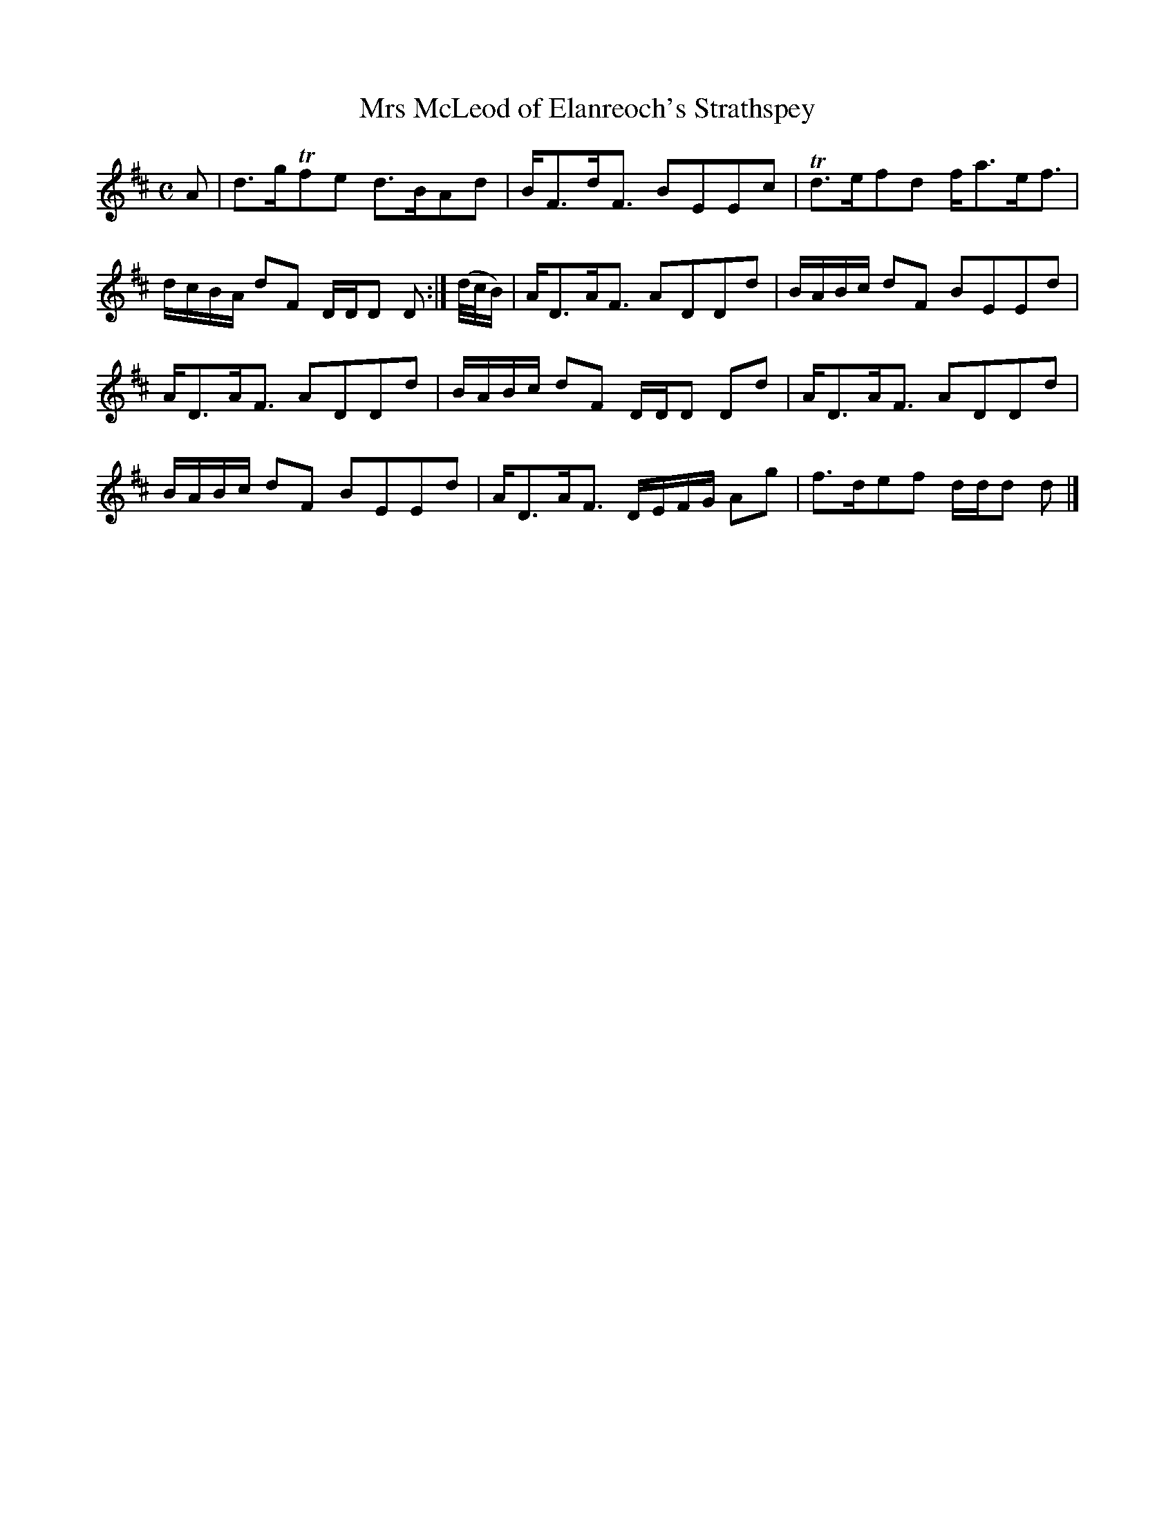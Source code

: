 X: 161
T: Mrs McLeod of Elanreoch's Strathspey
%R: strathspey
B: Urbani & Liston "A Selection of Scotch, English Irish, and Foreign Airs", Edinburgh 1800, p.62 #1
F: http://www.vwml.org/browse/browse-collections-dance-tune-books/browse-urbani1800
Z: 2014 John Chambers <jc:trillian.mit.edu>
M: C
L: 1/16
K: D
A2 |\
d3gTf2e2 d3BA2d2 | BF3dF3 B2E2E2c2 |\
Td3ef2d2 fa3ef3 | dcBA d2F2 DDD2 D2 :|\
(d/c/B) |\
AD3AF3 A2D2D2d2 | BABc d2F2 B2E2E2d2 |
AD3AF3 A2D2D2d2 | BABc d2F2 DDD2 D2d2 |\
AD3AF3 A2D2D2d2 | BABc d2F2 B2E2E2d2 |\
AD3AF3 DEFG A2g2 | f3de2f2 ddd2 d2 |]
